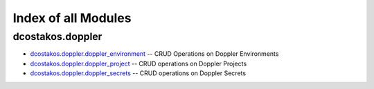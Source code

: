 
.. Created with antsibull-docs 2.5.0

Index of all Modules
====================

dcostakos.doppler
-----------------

* `dcostakos.doppler.doppler_environment <dcostakos/doppler/doppler_environment_module.rst>`_ -- CRUD Operations on Doppler Environments
* `dcostakos.doppler.doppler_project <dcostakos/doppler/doppler_project_module.rst>`_ -- CRUD operations on Doppler Projects
* `dcostakos.doppler.doppler_secrets <dcostakos/doppler/doppler_secrets_module.rst>`_ -- CRUD operations on Doppler Secrets

